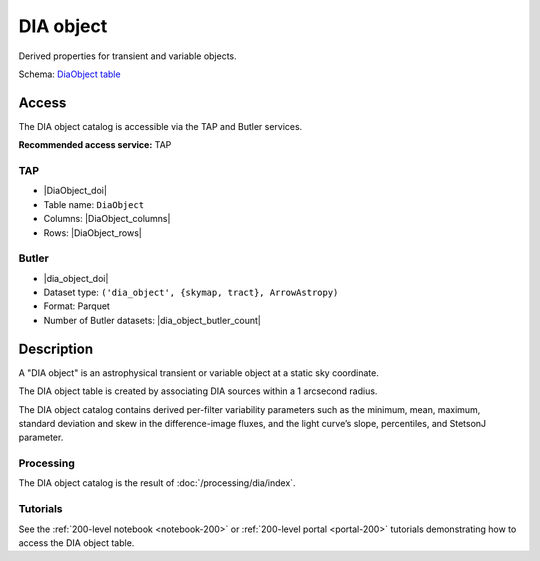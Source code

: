 .. _catalogs-dia-object:

##########
DIA object
##########

Derived properties for transient and variable objects.

Schema: `DiaObject table <https://sdm-schemas.lsst.io/dp1.html#DiaObject>`_

Access
======

The DIA object catalog is accessible via the TAP and Butler services.

**Recommended access service:** TAP

TAP
---

* |DiaObject_doi|
* Table name: ``DiaObject``
* Columns: |DiaObject_columns|
* Rows: |DiaObject_rows|

Butler
------

* |dia_object_doi|
* Dataset type: ``('dia_object', {skymap, tract}, ArrowAstropy)``
* Format: Parquet
* Number of Butler datasets: |dia_object_butler_count|

Description
===========

A "DIA object" is an astrophysical transient or variable object at a static sky coordinate.

The DIA object table is created by associating DIA sources within a 1 arcsecond radius.

The DIA object catalog contains derived per-filter variability parameters such as the minimum, mean,
maximum, standard deviation and skew in the difference-image fluxes, and the light curve’s slope, percentiles,
and StetsonJ parameter.


Processing
----------

The DIA object catalog is the result of :doc:`/processing/dia/index`.

Tutorials
---------

See the :ref:`200-level notebook <notebook-200>` or :ref:`200-level portal <portal-200>`
tutorials demonstrating how to access the DIA object table.

